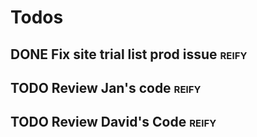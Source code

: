 * Todos
** DONE Fix site trial list prod issue                               :reify:
** TODO Review Jan's code                                            :reify:
** TODO Review David's Code                                          :reify:
